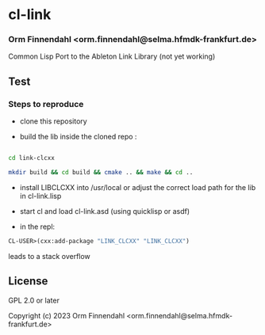 * cl-link
*** Orm Finnendahl <orm.finnendahl@selma.hfmdk-frankfurt.de>

Common Lisp Port to the Ableton Link Library (not yet working)

** Test

*** Steps to reproduce

    - clone this repository

    - build the lib inside the cloned repo  :
      
#+BEGIN_SRC bash

    cd link-clcxx

    mkdir build && cd build && cmake .. && make && cd ..

#+END_SRC

      
    - install LIBCLCXX into /usr/local or adjust the correct load path
      for the lib in cl-link.lisp
    
    - start cl and load cl-link.asd (using quicklisp or asdf)

    - in the repl:

#+BEGIN_SRC lisp
      CL-USER>(cxx:add-package "LINK_CLCXX" "LINK_CLCXX")
#+END_SRC

      leads to a stack overflow

** License

GPL 2.0 or later


Copyright (c) 2023 Orm Finnendahl <orm.finnendahl@selma.hfmdk-frankfurt.de>
